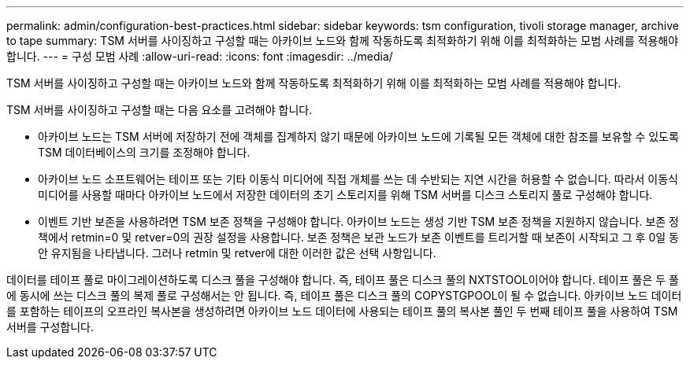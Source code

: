 ---
permalink: admin/configuration-best-practices.html 
sidebar: sidebar 
keywords: tsm configuration, tivoli storage manager, archive to tape 
summary: TSM 서버를 사이징하고 구성할 때는 아카이브 노드와 함께 작동하도록 최적화하기 위해 이를 최적화하는 모범 사례를 적용해야 합니다. 
---
= 구성 모범 사례
:allow-uri-read: 
:icons: font
:imagesdir: ../media/


[role="lead"]
TSM 서버를 사이징하고 구성할 때는 아카이브 노드와 함께 작동하도록 최적화하기 위해 이를 최적화하는 모범 사례를 적용해야 합니다.

TSM 서버를 사이징하고 구성할 때는 다음 요소를 고려해야 합니다.

* 아카이브 노드는 TSM 서버에 저장하기 전에 객체를 집계하지 않기 때문에 아카이브 노드에 기록될 모든 객체에 대한 참조를 보유할 수 있도록 TSM 데이터베이스의 크기를 조정해야 합니다.
* 아카이브 노드 소프트웨어는 테이프 또는 기타 이동식 미디어에 직접 개체를 쓰는 데 수반되는 지연 시간을 허용할 수 없습니다. 따라서 이동식 미디어를 사용할 때마다 아카이브 노드에서 저장한 데이터의 초기 스토리지를 위해 TSM 서버를 디스크 스토리지 풀로 구성해야 합니다.
* 이벤트 기반 보존을 사용하려면 TSM 보존 정책을 구성해야 합니다. 아카이브 노드는 생성 기반 TSM 보존 정책을 지원하지 않습니다. 보존 정책에서 retmin=0 및 retver=0의 권장 설정을 사용합니다. 보존 정책은 보관 노드가 보존 이벤트를 트리거할 때 보존이 시작되고 그 후 0일 동안 유지됨을 나타냅니다. 그러나 retmin 및 retver에 대한 이러한 값은 선택 사항입니다.


데이터를 테이프 풀로 마이그레이션하도록 디스크 풀을 구성해야 합니다. 즉, 테이프 풀은 디스크 풀의 NXTSTOOL이어야 합니다. 테이프 풀은 두 풀에 동시에 쓰는 디스크 풀의 복제 풀로 구성해서는 안 됩니다. 즉, 테이프 풀은 디스크 풀의 COPYSTGPOOL이 될 수 없습니다. 아카이브 노드 데이터를 포함하는 테이프의 오프라인 복사본을 생성하려면 아카이브 노드 데이터에 사용되는 테이프 풀의 복사본 풀인 두 번째 테이프 풀을 사용하여 TSM 서버를 구성합니다.
